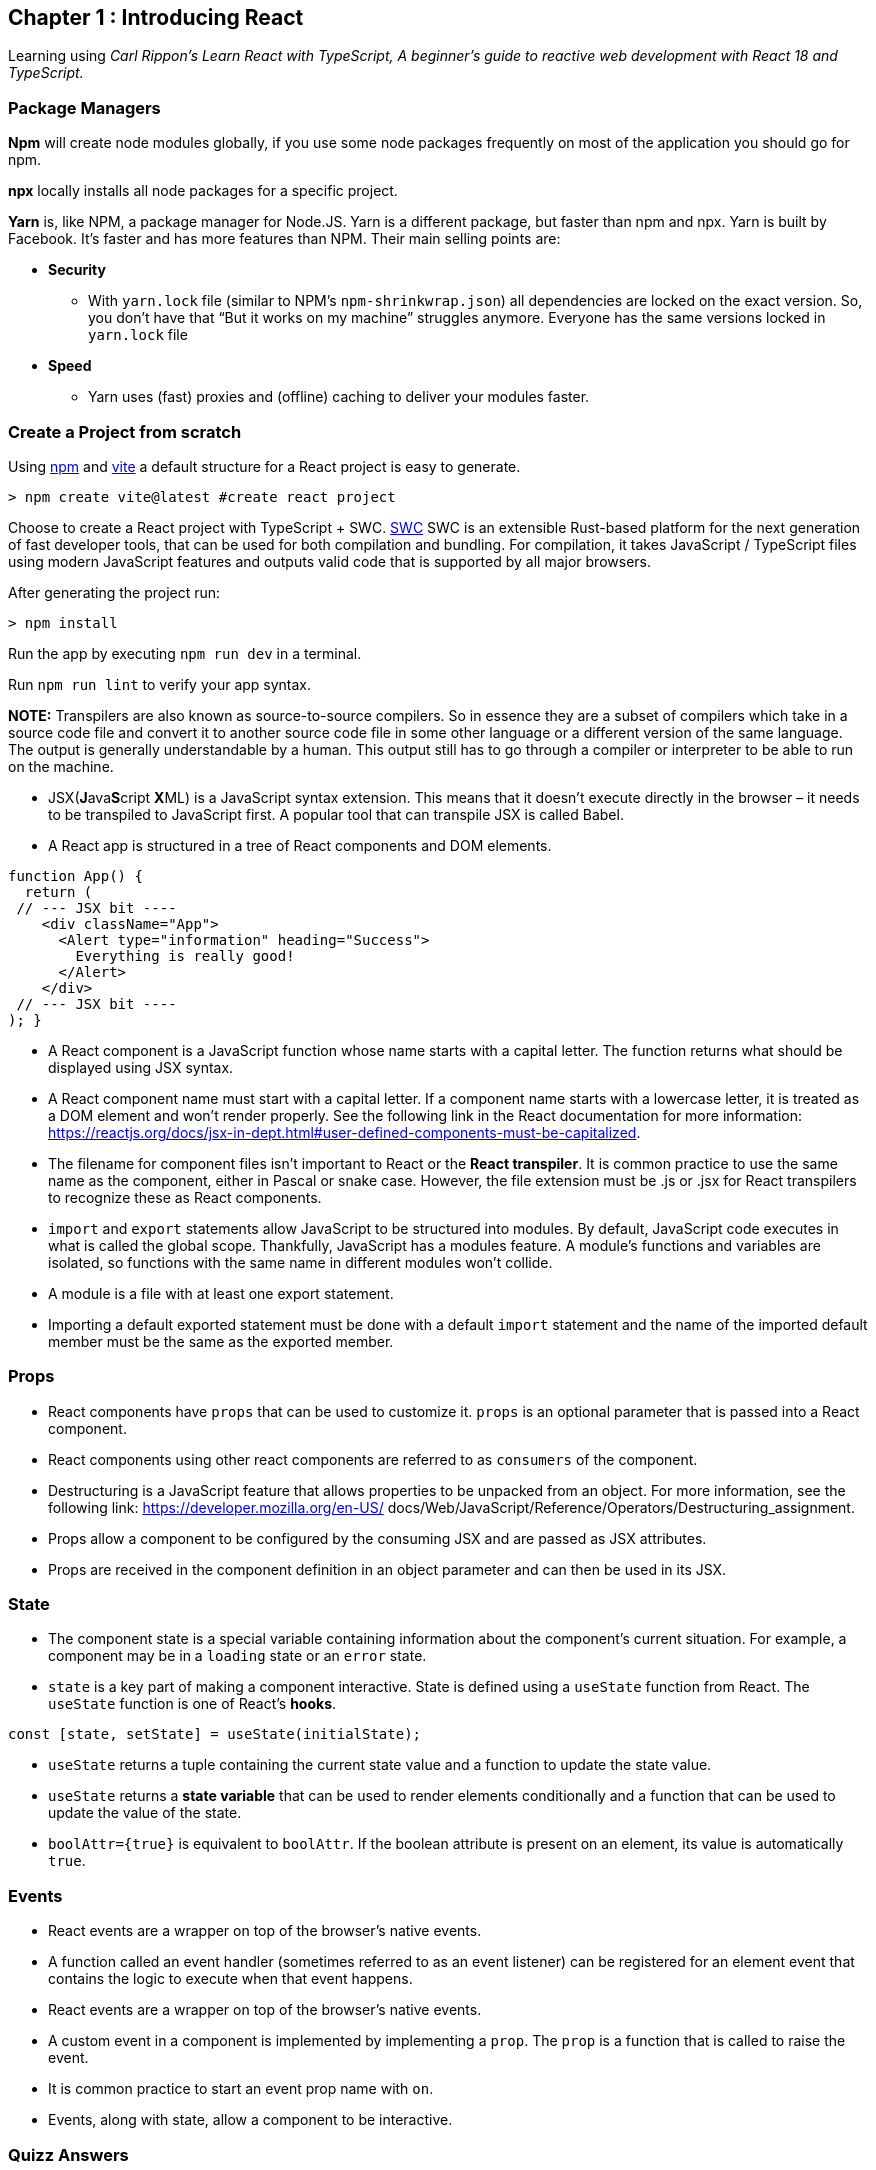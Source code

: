 == Chapter 1 : Introducing React

Learning using _Carl Rippon's  Learn React with TypeScript, A beginner's guide to reactive web development with React 18 and TypeScript._

=== Package Managers

*Npm* will create node modules globally, if you use some node packages frequently on most of the application you should go for npm.

*npx* locally installs all node packages for a specific project.

*Yarn* is, like NPM, a package manager for Node.JS. Yarn is a different package, but faster than npm and npx. Yarn is built by Facebook. It's faster and has more features than NPM. Their main selling points are:

* *Security*
    ** With `yarn.lock` file (similar to NPM's `npm-shrinkwrap.json`) all dependencies are locked on the exact version. So, you don't have that “But it works on my machine” struggles anymore. Everyone has the same versions locked in `yarn.lock` file
* *Speed*
** Yarn uses (fast) proxies and (offline) caching to deliver your modules faster.

=== Create a Project from scratch

Using https://www.npmjs.com[npm] and https://vitejs.dev[vite] a default structure for a React project is easy to generate.

[source]
----
> npm create vite@latest #create react project
----

Choose to create a React project with TypeScript + SWC. https://swc.rs[SWC] SWC is an extensible Rust-based platform for the next generation of fast developer tools, that can be used for both compilation and bundling. For compilation, it takes JavaScript / TypeScript files using modern JavaScript features and outputs valid code that is supported by all major browsers.

After generating the project run:

[source]
----
> npm install
----

Run the app by executing `npm run dev` in a terminal.

Run `npm run lint` to verify your app syntax.

*NOTE:* Transpilers are also known as source-to-source compilers. So in essence they are a subset of compilers which take in a source code file and convert it to another source code file in some other language or a different version of the same language. The output is generally understandable by a human. This output still has to go through a compiler or interpreter to be able to run on the machine.

* JSX(**J**ava**S**cript **X**ML) is a JavaScript syntax extension. This means that it doesn't execute directly in the browser – it needs to be transpiled to JavaScript first. A popular tool that can transpile JSX is called Babel.
* A React app is structured in a tree of React components and DOM elements.

[source, typescriptjsx]
----
function App() {
  return (
 // --- JSX bit ----
    <div className="App">
      <Alert type="information" heading="Success">
        Everything is really good!
      </Alert>
    </div>
 // --- JSX bit ----
); }
----

* A React component is a JavaScript function whose name starts with a capital letter. The function returns what should be displayed using JSX syntax.
* A React component name must start with a capital letter. If a component name starts with a lowercase letter, it is treated as a DOM element and won’t render properly. See the following link in the React documentation for more information: https://reactjs.org/docs/jsx-in-dept.html#user-defined-components-must-be-capitalized.
* The filename for component files isn’t important to React or the *React transpiler*. It is common practice to use the same name as the component, either in Pascal or snake case. However, the file extension must be .js or .jsx for React transpilers to recognize these as React components.
* `import` and `export` statements allow JavaScript to be structured into modules. By default, JavaScript code executes in what is called the global scope. Thankfully, JavaScript has a modules feature. A module’s functions and variables are isolated, so functions with the same name in different modules won’t collide.
* A module is a file with at least one export statement.
* Importing a default exported statement must be done with a default `import` statement and the name of the imported default member must be the same as the exported member.

=== Props

* React components have `props` that can be used to customize it. `props` is an optional parameter that is passed into a React component.
* React components using other react components are referred to as `consumers` of the component.
* Destructuring is a JavaScript feature that allows properties to be unpacked from an object. For more information, see the following link: https://developer.mozilla.org/en-US/ docs/Web/JavaScript/Reference/Operators/Destructuring_assignment.
* Props allow a component to be configured by the consuming JSX and are passed as JSX attributes.
* Props are received in the component definition in an object parameter and can then be used in its JSX.

=== State

* The component state is a special variable containing information about the component’s current situation. For example, a component may be in a `loading` state or an `error` state.
* `state` is a key part of making a component interactive. State is defined using a `useState` function from React. The `useState` function is one of React’s *hooks*.

[source]
----
const [state, setState] = useState(initialState);
----

* `useState` returns a tuple containing the current state value and a function to update the state value.
* `useState` returns a *state variable* that can be used to render elements conditionally and a function that can be used to update the value of the state.

* `boolAttr={true}` is equivalent to `boolAttr`.  If the boolean attribute is present on an element, its value is automatically `true`.

=== Events

* React events are a wrapper on top of the browser’s native events.
* A function called an event handler (sometimes referred to as an event listener) can be registered for an element event that contains the logic to execute when that event happens.
* React events are a wrapper on top of the browser’s native events.
* A custom event in a component is implemented by implementing a `prop`. The `prop` is a function that is called to raise the event.
* It is common practice to start an event prop name with `on`.
* Events, along with state, allow a component to be interactive.


=== Quizz Answers

1. Component name starts with lowercase letter.
2. Use `<div>{name}</div>`, also default value for prop, would be a nice touch.
3. Either change prop name to `name` or attribute name to `firstName`.
4. use `onClick` instead of `click`.
5. `true`
6. Need a  boolean value, maybe `useState(false);`  (shit!!!) Correct: call setAgree(true) to change the state.
7. Check if a function is passed as value to `onAgree`, to avoid problems when undefined.
[source]
----
if (onAgree) {
            onAgree();
}
----

== Chapter 2 : Introducing TypeScript

* TypeScript is often referred to as a superset or extension of JavaScript. TypeScript adds a rich type system to JavaScript. It is generally used with frontend frameworks such as Angular, Vue, and React.
* Unlike JavaScript, TypeScript can’t be executed directly in a browser – it must be transpiled into JavaScript first.

=== Basic TypeScript types

* {:typename} - it is referred to as a type annotation.
* TypeScript gives a variable with no type annotation and no immediately assigned value the `any` type.
* Typescript variables initialized with external values, with unsure type can be declared as `unknown`.
* `void` type is used to represent a function’s return type where the function doesn’t return a value.
* The `never` type represents something that will never occur and is typically used to specify unreachable code areas. This is different from `void` because `void` means it will exit, but with no value.

*NOTE:* JavaScript Template literals are enclosed by backticks and can include a JavaScript expression in curly braces prefixed with a dollar sign (`${expression}`). Template literals are great when we need to merge static text with variables.

* `Arrays` are structures that TypeScript inherits from JavaScript. They can be declared in two ways:

[source, typescript]
----
const numbers1: number[] = [];
const numbers2: Array<number> = [];
----

* `object types: { term1: type1; term2: type2 }`
* The `?` symbol is used to make parameters optional, in type and functions declarations.
* A `type alias` refers to another type, and the syntax is as follows: `type YourTypeAliasName = AnExistingType;`

* A type alias can extend another object using the `&` symbol. A type that extends another using the & symbol is referred to as an intersection type.

[source, typescript]
----
type Product = { name: string; unitPrice?: number };
type DiscountedProduct = Product & { discount: number };
----

* A type alias can also be used to represent a function.
[source, typescript]
----
// a function containing a number parameter and doesn’t
// return anything.
type Purchase = (quantity: number) => void;
----

* Object types can be created using TypeScript’s *interface* syntax.